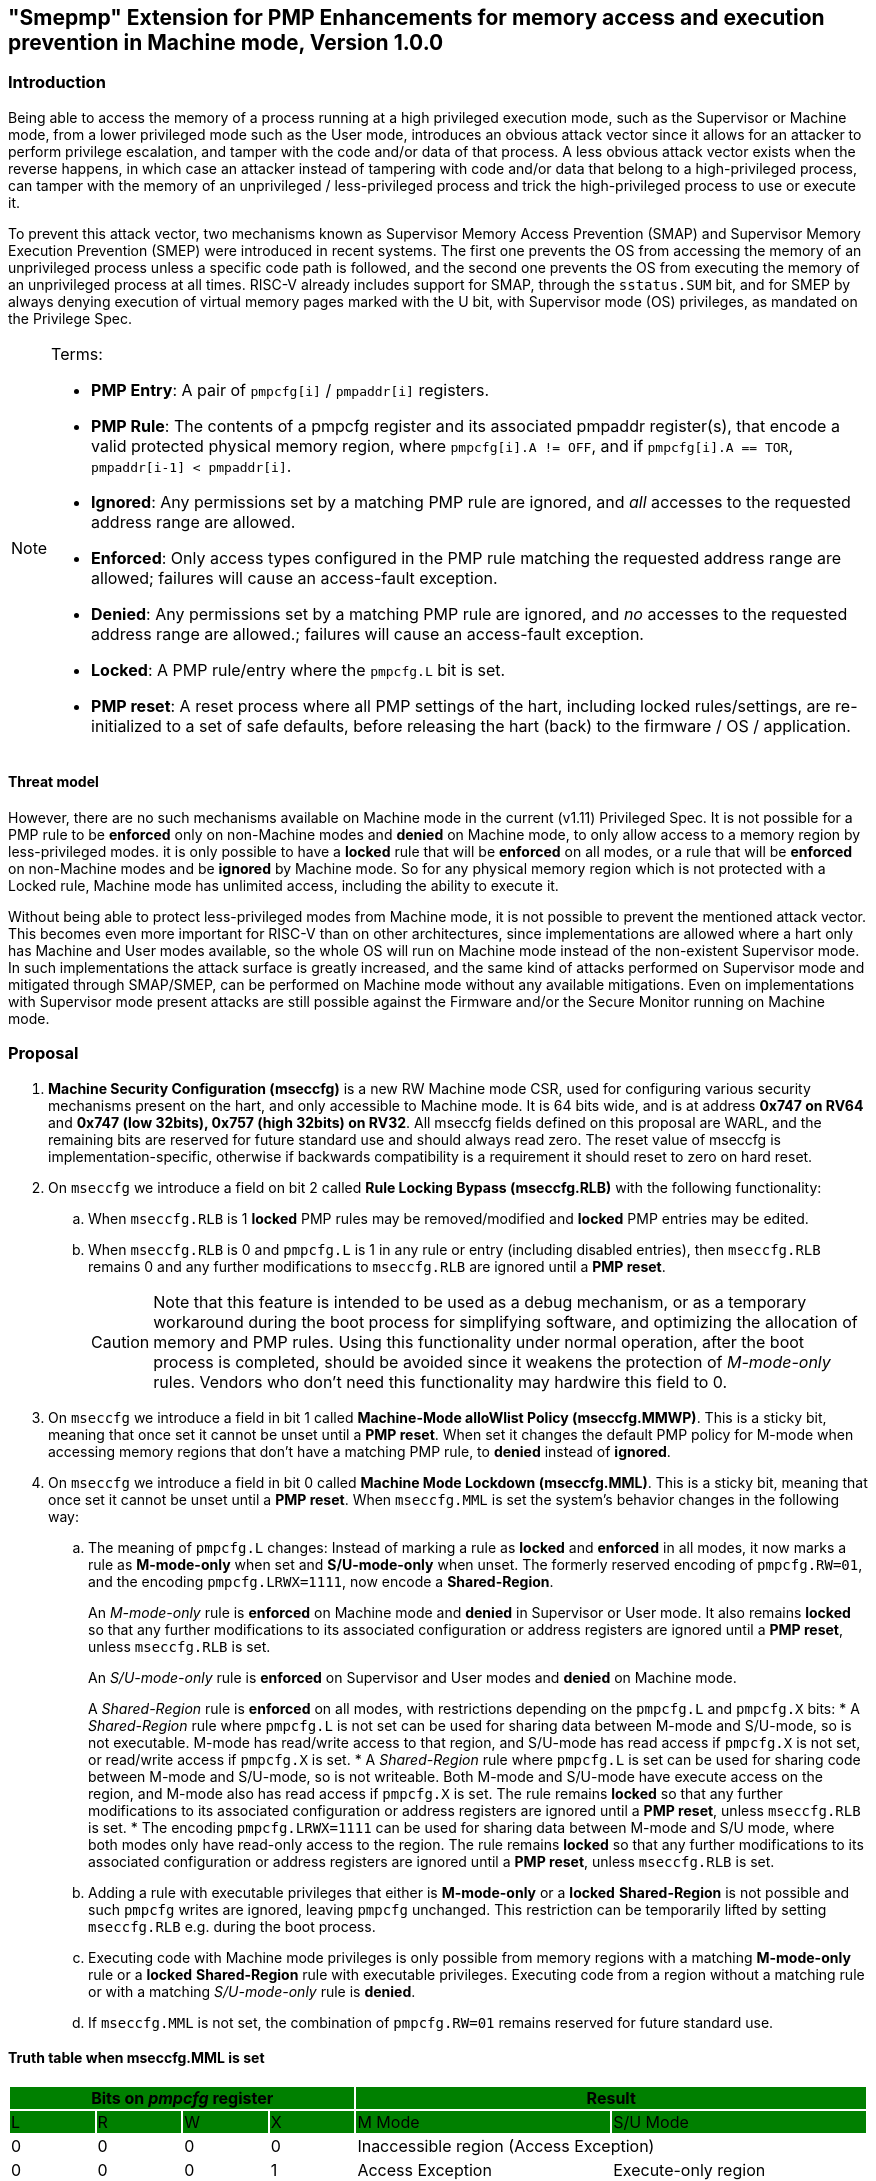[[smepmp]]
== "Smepmp" Extension for PMP Enhancements for memory access and execution prevention in Machine mode, Version 1.0.0

=== Introduction

Being able to access the memory of a process running at a high privileged execution mode, such as the Supervisor or Machine mode, from a lower privileged mode such as the User mode, introduces an obvious attack vector since it allows for an attacker to perform privilege escalation, and tamper with the code and/or data of that process. A less obvious attack vector exists when the reverse happens, in which case an attacker instead of tampering with code and/or data that belong to a high-privileged process, can tamper with the memory of an unprivileged / less-privileged process and trick the high-privileged process to use or execute it.

To prevent this attack vector, two mechanisms known as Supervisor Memory Access Prevention (SMAP) and Supervisor Memory Execution Prevention (SMEP) were introduced in recent systems. The first one prevents the OS from accessing the memory of an unprivileged process unless a specific code path is followed, and the second one prevents the OS from executing the memory of an unprivileged process at all times. RISC-V already includes support for SMAP, through the ``sstatus.SUM`` bit, and for SMEP by always denying execution of virtual memory pages marked with the U bit, with Supervisor mode (OS) privileges, as mandated on the Privilege Spec.

[NOTE]
====
Terms:

* *PMP Entry*: A pair of ``pmpcfg[i]`` / ``pmpaddr[i]`` registers.
* *PMP Rule*: The contents of a pmpcfg register and its associated pmpaddr register(s), that encode a valid protected physical memory region, where ``pmpcfg[i].A != OFF``, and if ``pmpcfg[i].A == TOR``, ``pmpaddr[i-1] < pmpaddr[i]``.
* *Ignored*:	Any permissions set by a matching PMP rule are ignored, and _all_ accesses to the requested address range are allowed.
* *Enforced*: 	Only access types configured in the PMP rule matching the requested address range are allowed; failures will cause an access-fault exception.
* *Denied*:	Any permissions set by a matching PMP rule are ignored, and _no_ accesses to the requested address range are allowed.; failures will cause an access-fault exception.
* *Locked*: A PMP rule/entry where the ``pmpcfg.L`` bit is set.
* *PMP reset*: A reset process where all PMP settings of the hart, including locked rules/settings, are re-initialized to a set of safe defaults, before releasing the hart (back) to the firmware / OS / application.
====

==== Threat model

However, there are no such mechanisms available on Machine mode in the current (v1.11) Privileged Spec. It is not possible for a PMP rule to be *enforced* only on non-Machine modes and *denied* on Machine mode, to only allow access to a memory region by less-privileged modes. it is only possible to have a *locked* rule that will be *enforced* on all modes, or a rule that will be *enforced* on non-Machine modes and be *ignored* by Machine mode. So for any physical memory region which is not protected with a Locked rule, Machine mode has unlimited access, including the ability to execute it.

Without being able to protect less-privileged modes from Machine mode, it is not possible to prevent the mentioned attack vector. This becomes even more important for RISC-V than on other architectures, since implementations are allowed where a hart only has Machine and User modes available, so the whole OS will run on Machine mode instead of the non-existent Supervisor mode. In such implementations the attack surface is greatly increased, and the same kind of attacks performed on Supervisor mode and mitigated through SMAP/SMEP, can be performed on Machine mode without any available mitigations. Even on implementations with Supervisor mode present attacks are still possible against the Firmware and/or the Secure Monitor running on Machine mode.

[[proposal]]
=== Proposal

. *Machine Security Configuration (mseccfg)* is a new RW Machine mode CSR, used for configuring various security mechanisms present on the hart, and only accessible to Machine mode. It is 64 bits wide, and is at address *0x747 on RV64* and *0x747 (low 32bits), 0x757 (high 32bits) on RV32*. All mseccfg fields defined on this proposal are WARL, and the remaining bits are reserved for future standard use and should always read zero. The reset value of mseccfg is implementation-specific, otherwise if backwards compatibility is a requirement it should reset to zero on hard reset.
. On ``mseccfg`` we introduce a field on bit 2 called *Rule Locking Bypass (mseccfg.RLB)* with the following functionality:
.. When ``mseccfg.RLB`` is 1 *locked* PMP rules may be removed/modified and *locked* PMP entries may be edited.
.. When ``mseccfg.RLB`` is 0 and ``pmpcfg.L`` is 1 in any rule or entry (including disabled entries), then ``mseccfg.RLB`` remains 0 and any further modifications to ``mseccfg.RLB`` are ignored until a *PMP reset*.
+
[CAUTION]
====
Note that this feature is intended to be used as a debug mechanism, or as a temporary workaround during the boot process for simplifying software, and optimizing the allocation of memory and PMP rules. Using this functionality under normal operation, after the boot process is completed, should be avoided since it weakens the protection of _M-mode-only_ rules. Vendors who don’t need this functionality may hardwire this field to 0.
====
. On ``mseccfg`` we introduce a field in bit 1 called *Machine-Mode alloWlist Policy (mseccfg.MMWP)*. This is a sticky bit, meaning that once set it cannot be unset until a *PMP reset*. When set it changes the default PMP policy for M-mode when accessing memory regions that don’t have a matching PMP rule, to *denied* instead of *ignored*.
. On ``mseccfg`` we introduce a field in bit 0 called *Machine Mode Lockdown (mseccfg.MML)*. This is a sticky bit, meaning that once set it cannot be unset until a *PMP reset*. When ``mseccfg.MML`` is set the system's behavior changes in the following way:
.. The meaning of ``pmpcfg.L`` changes: Instead of marking a rule as *locked* and *enforced* in all modes, it now marks a rule as *M-mode-only* when set and *S/U-mode-only* when unset. The formerly reserved encoding of ``pmpcfg.RW=01``, and the encoding ``pmpcfg.LRWX=1111``, now encode a *Shared-Region*.
+
An _M-mode-only_ rule is *enforced* on Machine mode and *denied* in Supervisor or User mode. It also remains *locked* so that any further modifications to its associated configuration or address registers are ignored until a *PMP reset*, unless ``mseccfg.RLB`` is set.
+
An _S/U-mode-only_ rule is *enforced* on Supervisor and User modes and *denied* on Machine mode.
+
A _Shared-Region_ rule is *enforced* on all modes, with restrictions depending on the ``pmpcfg.L`` and ``pmpcfg.X`` bits:
* A _Shared-Region_ rule where ``pmpcfg.L`` is not set can be used for sharing data between M-mode and S/U-mode, so is not executable. M-mode has read/write access to that region, and S/U-mode has read access if ``pmpcfg.X`` is not set, or read/write access if ``pmpcfg.X`` is set.
* A _Shared-Region_ rule where ``pmpcfg.L`` is set can be used for sharing code between M-mode and S/U-mode, so is not writeable. Both M-mode and S/U-mode have execute access on the region, and M-mode also has read access if ``pmpcfg.X`` is set. The rule remains *locked* so that any further modifications to its associated configuration or address registers are ignored until a *PMP reset*, unless ``mseccfg.RLB`` is set.
* The encoding ``pmpcfg.LRWX=1111`` can be used for sharing data between M-mode and S/U mode, where both modes only have read-only access to the region. The rule remains *locked* so that any further modifications to its associated configuration or address registers are ignored until a *PMP reset*, unless ``mseccfg.RLB`` is set.
.. Adding a rule with executable privileges that either is *M-mode-only* or a *locked* *Shared-Region* is not possible and such ``pmpcfg`` writes are ignored, leaving ``pmpcfg`` unchanged. This restriction can be temporarily lifted by setting ``mseccfg.RLB`` e.g. during the boot process.
.. Executing code with Machine mode privileges is only possible from memory regions with a matching *M-mode-only* rule or a *locked* *Shared-Region* rule with executable privileges. Executing code from a region without a matching rule or with a matching _S/U-mode-only_ rule is *denied*.
.. If ``mseccfg.MML`` is not set, the combination of ``pmpcfg.RW=01`` remains reserved for future standard use.

==== Truth table when mseccfg.MML is set

[cols="^1,^1,^1,^1,^3,^3", stripes=even, options="header"]
|===
4+|Bits on _pmpcfg_ register {set:cellbgcolor:green}
2+|Result

|L |R |W |X |M Mode |S/U Mode

|{set:cellbgcolor:!} 0 |0 |0 |0 2+|Inaccessible region (Access Exception)

|0 |0 |0 |1 |Access Exception |Execute-only region

|0 |0 |1 |0 2+|Shared data region: Read/write on M mode, read-only on S/U mode

|0 |0 |1 |1 2+|Shared data region: Read/write for both M and S/U mode

|0 |1 |0 |0 |Access Exception |Read-only region

|0 |1 |0 |1 |Access Exception |Read/Execute region

|0 |1 |1 |0 |Access Exception |Read/Write region

|0 |1 |1 |1 |Access Exception |Read/Write/Execute region

|1 |0 |0 |0 2+|Locked inaccessible region* (Access Exception)

|1 |0 |0 |1 |Locked Execute-only region* |Access Exception

|1 |0 |1 |0 2+|Locked Shared code region: Execute only on both M and S/U mode.*

|1 |0 |1 |1 2+|Locked Shared code region: Execute only on S/U mode, read/execute on M mode.*

|1 |1 |0 |0 |Locked Read-only region* |Access Exception

|1 |1 |0 |1 |Locked Read/Execute region* |Access Exception

|1 |1 |1 |0 |Locked Read/Write region* |Access Exception

|1 |1 |1 |1 2+|Locked Shared data region: Read only on both M and S/U mode.*
|===

*: *Locked* rules cannot be removed or modified until a *PMP reset*, unless ``mseccfg.RLB`` is set.

==== Visual representation of the proposal

image::smepmp-visual-representation.png[]

=== Smepmp software discovery

Since all fields defined on ``mseccfg`` as part of this proposal are locked when set (``MMWP``/``MML``) or locked when cleared (``RLB``), software can't poll them for determining the presence of Smepmp. It is expected that BootROM will set ``mseccfg.MMWP`` and/or ``mseccfg.MML`` during early boot, before jumping to the firmware, so that the firmware will be able to determine the presence of Smepmp by reading ``mseccfg`` and checking the state of ``mseccfg.MMWP`` and ``mseccfg.MML``.

[[rationale]]
=== Rationale

. Since a CSR for security and / or global PMP behavior settings is not available with the current spec, we needed to define a new one. This new CSR will allow us to add further security configuration options in the future and also allow developers to verify the existence of the new mechanisms defined on this proposal.
. There are use cases where developers want to enforce PMP rules in M-mode during the boot process, that are also able to modify, merge, and / or remove later on. Since a rule that is enforced in M-mode also needs to be locked (or else badly written or malicious M-mode software can remove it at any time), the only way for developers to approach this is to keep adding PMP rules to the chain and rely on rule priority. This is a waste of PMP rules and since it’s only needed during boot, ``mseccfg.RLB`` is a simple workaround that can be used temporarily and then disabled and locked down.
+
Also when ``mseccfg.MML`` is set, according to 4b it’s not possible to add a _Shared-Region_ rule with executable privileges. So RLB can be set temporarily during the boot process to register such regions. Note that it’s still possible to register executable _Shared-Region_ rules using initial register settings (that may include ``mseccfg.MML`` being set and the rule being set on PMP registers) on *PMP reset*, without using RLB.
+
[WARNING]
====
*Be aware that RLB introduces a security vulnerability if left set after the boot process is over and in general it should be used with caution, even when used temporarily.* Having editable PMP rules in M-mode gives a false sense of security since it only takes a few malicious instructions to lift any PMP restrictions this way. It doesn’t make sense to have a security control in place and leave it unprotected. Rule Locking Bypass is only meant as a way to optimize the allocation of PMP rules, catch errors durring debugging, and allow the bootrom/firmware to register executable _Shared-Region_ rules. If developers / vendors have no use for such functionality, they should never set ``mseccfg.RLB`` and if possible hard-wire it to 0. In any case *RLB should be disabled and locked as soon as possible*.
====
+
[NOTE]
====
If ``mseccfg.RLB`` is not used and left unset, it wil be locked as soon as a PMP rule/entry with the ``pmpcfg.L`` bit set is configured.
====
+
[IMPORTANT]
====
Since PMP rules with a higher priority override rules with a lower priority, locked rules must precede non-locked rules.
====
. With the current spec M-mode can access any memory region unless restricted by a PMP rule with the ``pmpcfg.L`` bit set. There are cases where this approach is overly permissive, and although it’s possible to restrict M-mode by adding PMP rules during the boot process, this can also be seen as a waste of PMP rules. Having the option to block anything by default, and use PMP as an allowlist for M-mode is considered a safer approach. This functionality may be used during the boot process or upon *PMP reset*, using initial register settings. +
. The current dual meaning of the ``pmpcfg.L`` bit that marks a rule as Locked and *enforced* on all modes is neither flexible nor clean. With the introduction of _Machine Mode Lock-down_ the ``pmpcfg.L`` bit distinguishes between rules that are *enforced* *only* in M-mode (_M-mode-only_) or *only* in S/U-modes (_S/U-mode-only_). The rule locking becomes part of the definition of an _M-mode-only_ rule, since when a rule is added in M mode, if not locked, can be modified or removed in a few instructions. On the other hand, S/U modes can’t modify PMP rules anyway so locking them doesn’t make sense.
.. This separation between _M-mode-only_ and _S/U-mode-only_ rules also allows us to distinguish which regions are to be used by processes in Machine mode (``pmpcfg.L == 1``) and which by Supervisor or User mode processes (``pmpcfg.L == 0``), in the same way the U bit on the Virtual Memory’s PTEs marks which Virtual Memory pages are to be used by User mode applications (U=1) and which by the Supervisor / OS (U=0). With this distinction in place we are able to implement memory access and execution prevention in M-mode for any physical memory region that is not _M-mode-only_.
+
An attacker that manages to tamper with a memory region used by S/U mode, even after successfully tricking a process running in M-mode to use or execute that region, will fail to perform a successful attack since that region will be _S/U-mode-only_ hence any access when in M-mode will trigger an access exception.
+
[NOTE]
====
In order to support zero-copy transfers between M-mode and S/U-mode we need to either allow shared memory regions, or introduce a mechanism similar to the ``sstatus.SUM`` bit to temporary allow the high-privileged mode (in this case M-mode) to be able to perform loads and stores on the region of a less-privileged process (in this case S/U-mode). In our case after discussion within the group it seemed a better idea to follow the first approach and have this functionality encoded on a per-rule basis to avoid the risk of leaving a temporary, global bypass active when exiting M-mode, hence rendering memory access prevention useless.
====
+
[NOTE]
====
Although it’s possible to use ``mstatus.MPRV`` in M-mode to read/write data on an _S/U-mode-only_ region using general purpose registers for copying, this will happen with S/U-mode permissions, honoring any MMU restrictions put in place by S-mode. Of course it’s still possible for M-mode to tamper with the page tables and / or add _S/U-mode-only_ rules and bypass the protections put in place by S-mode but if an attacker has managed to compromise M-mode to such extent, no security guarantees are possible in any way. *Also note that the threat model we present here assumes buggy software in M-mode, not compromised software*. We considered disabling ``mstatus.MPRV`` but it seemed too much and out of scope.
====
+
_Shared-region_ rules can be used both for zero-copy data transfers and for sharing code segments. The latter may be used for example to allow S/U-mode to execute code by the vendor, that makes use of some vendor-specific ISA extension, without having to go through the firmware with an ecall. This is similar to the vDSO approach followed on Linux, that allows userspace code to execute kernel code without having to perform a system call.
+
To make sure that shared data regions can’t be executed and shared code regions can’t be modified, the encoding changes the meaning of the ``pmpcfg.X bit``. In case of shared data regions, with the exception of the ``pmpcfg.LRWX=1111`` encoding, the ``pmpcfg.X`` bit marks the capability of S/U-mode to write to that region, so it’s not possible to encode an executable shared data region. In case of shared code regions, the ``pmpcfg.X`` bit marks the capability of M-mode to read from that region, and since ``pmpcfg.RW=01`` is used for encoding the shared region, it’s not possible to encode a shared writable code region.
+
[NOTE]
====
For adding _Shared-region_ rules with executable privileges to share code segments between M-mode and S/U-mode, ``mseccfg.RLB`` needs to be implemented, or else such rules can only be added together with ``mseccfg.MML`` being set on *PMP Reset*. That's because the reserved encoding ``pmpcfg.RW=01`` being used for _Shared-region_ rules is only defined when ``mseccfg.MML`` is set, and 4b prevents the adition of rules with executable privileges on M-mode after ``mseccfg.MML`` is set unless ``mseccfg.RLB`` is also set.
====
+
[NOTE]
====
Using the ``pmpcfg.LRWX=1111`` encoding for a locked shared read-only data region was decided later on, its initial meaning was an M-mode-only read/write/execute region. The reason for that change was that the already defined shared data regions were not locked, so r/w access to M-mode couldn’t be restricted. In the same way we have execute-only shared code regions for both modes, it was decided to also be able to allow a least-privileged shared data region for both modes. This approach allows for example to share the .text section of an ELF with a shared code region and the .rodata section with a locked shared data region, without allowing M-mode to modify .rodata. We also decided that having a locked read/write/execute region in M-mode doesn’t make much sense and could be dangerous, since M-mode won’t be able to add further restrictions there (as in the case of S/U-mode where S-mode can further limit access to an ``pmpcfg.LWRX=0111`` region through the MMU), leaving the possibility of modifying an executable region in M-mode open.
====
+
[NOTE]
====
For encoding Shared-region rules initially we used one of the two reserved bits on pmpcfg (bit 5) but in order to avoid allocating an extra bit, since those bits are a very limited resource, it was decided to use the reserved R=0,W=1 combination.
====
.. The idea with this restriction is that after the Firmware or the OS running in M-mode is initialized and ``mseccfg.MML`` is set, no new code regions are expected to be added since nothing else is expected to run in M-mode (everything else will run in S/U mode). Since we want to limit the attack surface of the system as much as possible, it makes sense to disallow any new code regions which may include malicious code, to be added/executed in M-mode.
.. In case ``mseccfg.MMWP`` is not set, M-mode can still access and execute any region not covered by a PMP rule. Since we try to prevent M-mode from executing malicious code and since an attacker may manage to place code on some region not covered by PMP (e.g. a directly-addressable flash memory), we need to ensure that M-mode can only execute the code segments initialized during firmware / OS initialization.
.. We are only using the encoding ``pmpcfg.RW=01`` together with ``mseccfg.MML``, if ``mseccfg.MML`` is not set the encoding remains usable for future use.